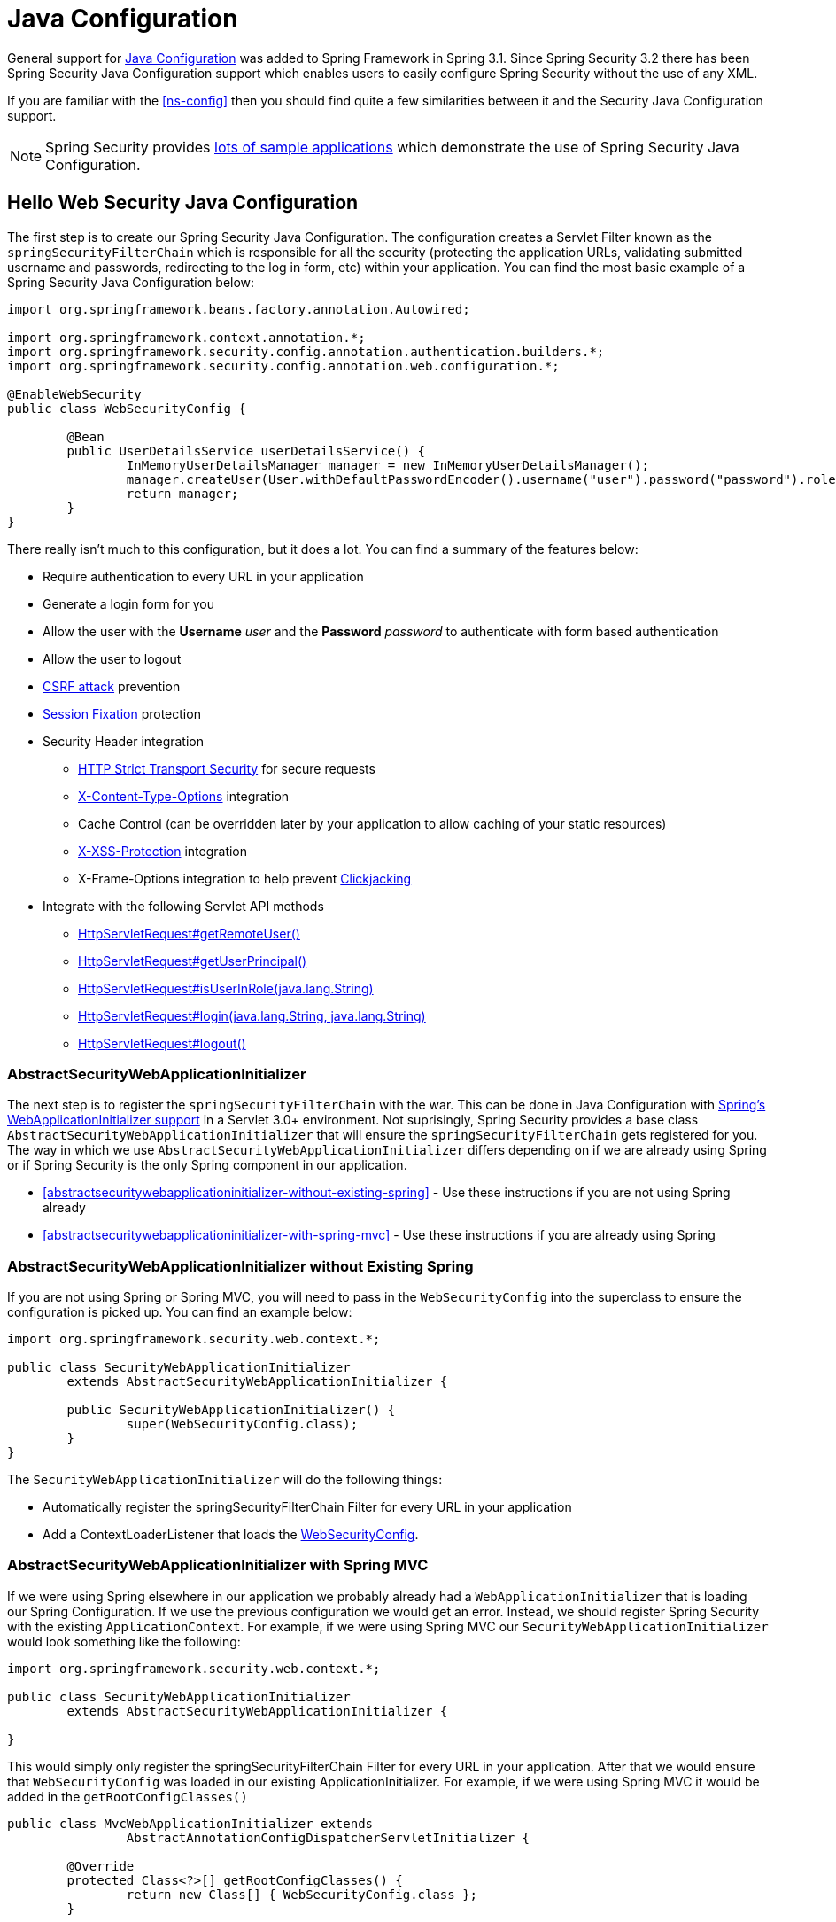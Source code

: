
[[jc]]
= Java Configuration

General support for https://docs.spring.io/spring/docs/3.1.x/spring-framework-reference/html/beans.html#beans-java[Java Configuration] was added to Spring Framework in Spring 3.1.
Since Spring Security 3.2 there has been Spring Security Java Configuration support which enables users to easily configure Spring Security without the use of any XML.

If you are familiar with the <<ns-config>> then you should find quite a few similarities between it and the Security Java Configuration support.

NOTE: Spring Security provides https://github.com/spring-projects/spring-security-samples/tree/main/servlet/java-configuration[lots of sample applications] which demonstrate the use of Spring Security Java Configuration.

== Hello Web Security Java Configuration

The first step is to create our Spring Security Java Configuration.
The configuration creates a Servlet Filter known as the `springSecurityFilterChain` which is responsible for all the security (protecting the application URLs, validating submitted username and passwords, redirecting to the log in form, etc) within your application.
You can find the most basic example of a Spring Security Java Configuration below:

[[jc-hello-wsca]]
[source,java]
----
import org.springframework.beans.factory.annotation.Autowired;

import org.springframework.context.annotation.*;
import org.springframework.security.config.annotation.authentication.builders.*;
import org.springframework.security.config.annotation.web.configuration.*;

@EnableWebSecurity
public class WebSecurityConfig {

	@Bean
	public UserDetailsService userDetailsService() {
		InMemoryUserDetailsManager manager = new InMemoryUserDetailsManager();
		manager.createUser(User.withDefaultPasswordEncoder().username("user").password("password").roles("USER").build());
		return manager;
	}
}
----

There really isn't much to this configuration, but it does a lot.
You can find a summary of the features below:

* Require authentication to every URL in your application
* Generate a login form for you
* Allow the user with the *Username* _user_ and the *Password* _password_ to authenticate with form based authentication
* Allow the user to logout
* https://en.wikipedia.org/wiki/Cross-site_request_forgery[CSRF attack] prevention
* https://en.wikipedia.org/wiki/Session_fixation[Session Fixation] protection
* Security Header integration
** https://en.wikipedia.org/wiki/HTTP_Strict_Transport_Security[HTTP Strict Transport Security] for secure requests
** https://msdn.microsoft.com/en-us/library/ie/gg622941(v=vs.85).aspx[X-Content-Type-Options] integration
** Cache Control (can be overridden later by your application to allow caching of your static resources)
** https://msdn.microsoft.com/en-us/library/dd565647(v=vs.85).aspx[X-XSS-Protection] integration
** X-Frame-Options integration to help prevent https://en.wikipedia.org/wiki/Clickjacking[Clickjacking]
* Integrate with the following Servlet API methods
** https://docs.oracle.com/javaee/6/api/javax/servlet/http/HttpServletRequest.html#getRemoteUser()[HttpServletRequest#getRemoteUser()]
** https://docs.oracle.com/javaee/6/api/javax/servlet/http/HttpServletRequest.html#getUserPrincipal()[HttpServletRequest#getUserPrincipal()]
** https://docs.oracle.com/javaee/6/api/javax/servlet/http/HttpServletRequest.html#isUserInRole(java.lang.String)[HttpServletRequest#isUserInRole(java.lang.String)]
** https://docs.oracle.com/javaee/6/api/javax/servlet/http/HttpServletRequest.html#login(java.lang.String,%20java.lang.String)[HttpServletRequest#login(java.lang.String, java.lang.String)]
** https://docs.oracle.com/javaee/6/api/javax/servlet/http/HttpServletRequest.html#logout()[HttpServletRequest#logout()]

=== AbstractSecurityWebApplicationInitializer

The next step is to register the `springSecurityFilterChain` with the war.
This can be done in Java Configuration with https://docs.spring.io/spring/docs/3.2.x/spring-framework-reference/html/mvc.html#mvc-container-config[Spring's WebApplicationInitializer support] in a Servlet 3.0+ environment.
Not suprisingly, Spring Security provides a base class `AbstractSecurityWebApplicationInitializer` that will ensure the `springSecurityFilterChain` gets registered for you.
The way in which we use `AbstractSecurityWebApplicationInitializer` differs depending on if we are already using Spring or if Spring Security is the only Spring component in our application.

* <<abstractsecuritywebapplicationinitializer-without-existing-spring>> - Use these instructions if you are not using Spring already
* <<abstractsecuritywebapplicationinitializer-with-spring-mvc>> - Use these instructions if you are already using Spring

=== AbstractSecurityWebApplicationInitializer without Existing Spring

If you are not using Spring or Spring MVC, you will need to pass in the `WebSecurityConfig` into the superclass to ensure the configuration is picked up.
You can find an example below:

[source,java]
----
import org.springframework.security.web.context.*;

public class SecurityWebApplicationInitializer
	extends AbstractSecurityWebApplicationInitializer {

	public SecurityWebApplicationInitializer() {
		super(WebSecurityConfig.class);
	}
}
----

The `SecurityWebApplicationInitializer` will do the following things:

* Automatically register the springSecurityFilterChain Filter for every URL in your application
* Add a ContextLoaderListener that loads the <<jc-hello-wsca,WebSecurityConfig>>.

=== AbstractSecurityWebApplicationInitializer with Spring MVC

If we were using Spring elsewhere in our application we probably already had a `WebApplicationInitializer` that is loading our Spring Configuration.
If we use the previous configuration we would get an error.
Instead, we should register Spring Security with the existing `ApplicationContext`.
For example, if we were using Spring MVC our `SecurityWebApplicationInitializer` would look something like the following:

[source,java]
----
import org.springframework.security.web.context.*;

public class SecurityWebApplicationInitializer
	extends AbstractSecurityWebApplicationInitializer {

}
----

This would simply only register the springSecurityFilterChain Filter for every URL in your application.
After that we would ensure that `WebSecurityConfig` was loaded in our existing ApplicationInitializer.
For example, if we were using Spring MVC it would be added in the `getRootConfigClasses()`

[[message-web-application-inititializer-java]]
[source,java]
----
public class MvcWebApplicationInitializer extends
		AbstractAnnotationConfigDispatcherServletInitializer {

	@Override
	protected Class<?>[] getRootConfigClasses() {
		return new Class[] { WebSecurityConfig.class };
	}

	// ... other overrides ...
}
----

[[jc-httpsecurity]]
== HttpSecurity

Thus far our <<jc-hello-wsca,WebSecurityConfig>> only contains information about how to authenticate our users.
How does Spring Security know that we want to require all users to be authenticated?
How does Spring Security know we want to support form based authentication?
Actually, there is a configuration class that is being invoked behind the scenes called `WebSecurityConfigurerAdapter`.
It has a method called `configure` with the following default implementation:

[source,java]
----
protected void configure(HttpSecurity http) throws Exception {
	http
		.authorizeRequests(authorize -> authorize
			.anyRequest().authenticated()
		)
		.formLogin(withDefaults())
		.httpBasic(withDefaults());
}
----

The default configuration above:

* Ensures that any request to our application requires the user to be authenticated
* Allows users to authenticate with form based login
* Allows users to authenticate with HTTP Basic authentication

You will notice that this configuration is quite similar the XML Namespace configuration:

[source,xml]
----
<http>
	<intercept-url pattern="/**" access="authenticated"/>
	<form-login />
	<http-basic />
</http>
----

== Multiple HttpSecurity

We can configure multiple HttpSecurity instances just as we can have multiple `<http>` blocks.
The key is to extend the `WebSecurityConfigurerAdapter` multiple times.
For example, the following is an example of having a different configuration for URL's that start with `/api/`.

[source,java]
----
@EnableWebSecurity
public class MultiHttpSecurityConfig {
	@Bean                                                             <1>
	public UserDetailsService userDetailsService() throws Exception {
		// ensure the passwords are encoded properly
		UserBuilder users = User.withDefaultPasswordEncoder();
		InMemoryUserDetailsManager manager = new InMemoryUserDetailsManager();
		manager.createUser(users.username("user").password("password").roles("USER").build());
		manager.createUser(users.username("admin").password("password").roles("USER","ADMIN").build());
		return manager;
	}

	@Configuration
	@Order(1)                                                        <2>
	public static class ApiWebSecurityConfigurationAdapter extends WebSecurityConfigurerAdapter {
		protected void configure(HttpSecurity http) throws Exception {
			http
				.antMatcher("/api/**")                               <3>
				.authorizeRequests(authorize -> authorize
					.anyRequest().hasRole("ADMIN")
			    )
				.httpBasic(withDefaults());
		}
	}

	@Configuration                                                   <4>
	public static class FormLoginWebSecurityConfigurerAdapter extends WebSecurityConfigurerAdapter {

		@Override
		protected void configure(HttpSecurity http) throws Exception {
			http
				.authorizeRequests(authorize -> authorize
					.anyRequest().authenticated()
				)
				.formLogin(withDefaults());
		}
	}
}
----

<1> Configure Authentication as normal
<2> Create an instance of `WebSecurityConfigurerAdapter` that contains `@Order` to specify which `WebSecurityConfigurerAdapter` should be considered first.
<3> The `http.antMatcher` states that this `HttpSecurity` will only be applicable to URLs that start with `/api/`
<4> Create another instance of `WebSecurityConfigurerAdapter`.
If the URL does not start with `/api/` this configuration will be used.
This configuration is considered after `ApiWebSecurityConfigurationAdapter` since it has an `@Order` value after `1` (no `@Order` defaults to last).

[[jc-custom-dsls]]
== Custom DSLs

You can provide your own custom DSLs in Spring Security.
For example, you might have something that looks like this:

[source,java]
----
public class MyCustomDsl extends AbstractHttpConfigurer<MyCustomDsl, HttpSecurity> {
	private boolean flag;

	@Override
	public void init(HttpSecurity http) throws Exception {
		// any method that adds another configurer
		// must be done in the init method
		http.csrf().disable();
	}

	@Override
	public void configure(HttpSecurity http) throws Exception {
		ApplicationContext context = http.getSharedObject(ApplicationContext.class);

		// here we lookup from the ApplicationContext. You can also just create a new instance.
		MyFilter myFilter = context.getBean(MyFilter.class);
		myFilter.setFlag(flag);
		http.addFilterBefore(myFilter, UsernamePasswordAuthenticationFilter.class);
	}

	public MyCustomDsl flag(boolean value) {
		this.flag = value;
		return this;
	}

	public static MyCustomDsl customDsl() {
		return new MyCustomDsl();
	}
}
----

NOTE: This is actually how methods like `HttpSecurity.authorizeRequests()` are implemented.

The custom DSL can then be used like this:

[source,java]
----
@EnableWebSecurity
public class Config extends WebSecurityConfigurerAdapter {
	@Override
	protected void configure(HttpSecurity http) throws Exception {
		http
			.apply(customDsl())
				.flag(true)
				.and()
			...;
	}
}
----

The code is invoked in the following order:

* Code in `Config`s configure method is invoked
* Code in `MyCustomDsl`s init method is invoked
* Code in `MyCustomDsl`s configure method is invoked

If you want, you can have `WebSecurityConfigurerAdapter` add `MyCustomDsl` by default by using `SpringFactories`.
For example, you would create a resource on the classpath named `META-INF/spring.factories` with the following contents:

.META-INF/spring.factories
----
org.springframework.security.config.annotation.web.configurers.AbstractHttpConfigurer = sample.MyCustomDsl
----

Users wishing to disable the default can do so explicitly.

[source,java]
----
@EnableWebSecurity
public class Config extends WebSecurityConfigurerAdapter {
	@Override
	protected void configure(HttpSecurity http) throws Exception {
		http
			.apply(customDsl()).disable()
			...;
	}
}
----

[[post-processing-configured-objects]]
== Post Processing Configured Objects

Spring Security's Java Configuration does not expose every property of every object that it configures.
This simplifies the configuration for a majority of users.
Afterall, if every property was exposed, users could use standard bean configuration.

While there are good reasons to not directly expose every property, users may still need more advanced configuration options.
To address this Spring Security introduces the concept of an `ObjectPostProcessor` which can be used to modify or replace many of the Object instances created by the Java Configuration.
For example, if you wanted to configure the `filterSecurityPublishAuthorizationSuccess` property on `FilterSecurityInterceptor` you could use the following:

[source,java]
----
@Override
protected void configure(HttpSecurity http) throws Exception {
	http
		.authorizeRequests(authorize -> authorize
			.anyRequest().authenticated()
			.withObjectPostProcessor(new ObjectPostProcessor<FilterSecurityInterceptor>() {
				public <O extends FilterSecurityInterceptor> O postProcess(
						O fsi) {
					fsi.setPublishAuthorizationSuccess(true);
					return fsi;
				}
			})
		);
}
----
